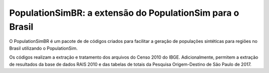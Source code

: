 PopulationSimBR: a extensão do PopulationSim para o Brasil
=========

O PopulationSimBR é um pacote de de códigos criados para facilitar a geração de populações sintéticas para regiões no Brasil utilizando o PopulationSim.

Os códigos realizam a extração e tratamento dos arquivos do Censo 2010 do IBGE.
Adicionalmente, permitem a extração de resultados da base de dados RAIS 2010 e das tabelas de totais da Pesquisa Origem-Destino de São Paulo de 2017.
